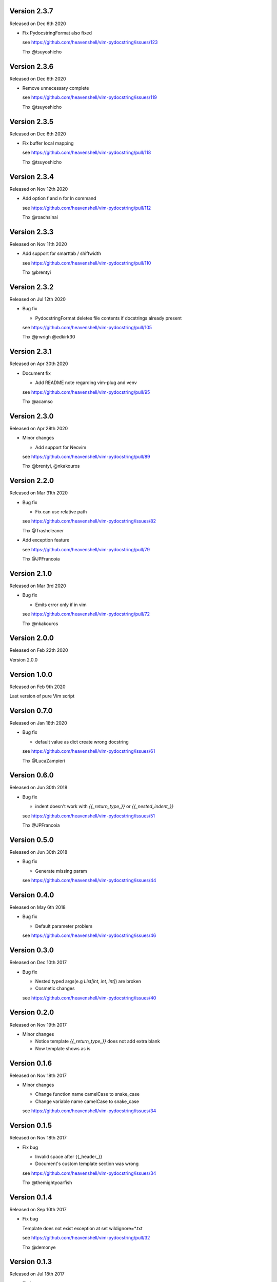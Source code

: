 Version 2.3.7
-------------

Released on Dec 6th 2020

- Fix PydocstringFormat also fixed

  see https://github.com/heavenshell/vim-pydocstring/issues/123

  Thx @tsuyoshicho

Version 2.3.6
-------------

Released on Dec 6th 2020

- Remove unnecessary complete

  see https://github.com/heavenshell/vim-pydocstring/issues/119

  Thx @tsuyoshicho

Version 2.3.5
-------------

Released on Dec 6th 2020

- Fix buffer local mapping

  see https://github.com/heavenshell/vim-pydocstring/pull/118

  Thx @tsuyoshicho

Version 2.3.4
-------------

Released on Nov 12th 2020

- Add option f and n for ln command

  see https://github.com/heavenshell/vim-pydocstring/pull/112

  Thx @roachsinai

Version 2.3.3
-------------

Released on Nov 11th 2020

- Add support for smarttab / shiftwidth

  see https://github.com/heavenshell/vim-pydocstring/pull/110

  Thx @brentyi

Version 2.3.2
-------------

Released on Jul 12th 2020

- Bug fix

  - PydocstringFormat deletes file contents if docstrings already present

  see https://github.com/heavenshell/vim-pydocstring/pull/105

  Thx @jrwrigh @edkirk30

Version 2.3.1
-------------

Released on Apr 30th 2020

- Document fix

  - Add README note regarding vim-plug and venv

  see https://github.com/heavenshell/vim-pydocstring/pull/95

  Thx @acamso

Version 2.3.0
-------------

Released on Apr 28th 2020

- Minor changes

  - Add support for Neovim

  see https://github.com/heavenshell/vim-pydocstring/pull/89

  Thx @brentyi, @nkakouros

Version 2.2.0
-------------

Released on Mar 31th 2020

- Bug fix

  - Fix can use relative path

  see https://github.com/heavenshell/vim-pydocstring/issues/82

  Thx @Trashcleaner

- Add exception feature

  see https://github.com/heavenshell/vim-pydocstring/pull/79

  Thx @JPFrancoia


Version 2.1.0
-------------
Released on Mar 3rd 2020

- Bug fix

  - Emits error only if in vim

  see https://github.com/heavenshell/vim-pydocstring/pull/72

  Thx @nkakouros

Version 2.0.0
-------------
Released on Feb 22th 2020

Version 2.0.0

Version 1.0.0
-------------
Released on Feb 9th 2020

Last version of pure Vim script

Version 0.7.0
-------------
Released on Jan 18th 2020

- Bug fix

  - default value as dict create wrong docstring

  see https://github.com/heavenshell/vim-pydocstring/issues/61

  Thx @LucaZampieri

Version 0.6.0
-------------
Released on Jun 30th 2018

- Bug fix

  - indent doesn't work with `{{_return_type_}}` or `{{_nested_indent_}}`

  see https://github.com/heavenshell/vim-pydocstring/issues/51

  Thx @JPFrancoia

Version 0.5.0
-------------
Released on Jun 30th 2018

- Bug fix

  - Generate missing param

  see https://github.com/heavenshell/vim-pydocstring/issues/44

Version 0.4.0
-------------
Released on May 6th 2018

- Bug fix

  - Default parameter problem

  see https://github.com/heavenshell/vim-pydocstring/issues/46

Version 0.3.0
-------------
Released on Dec 10th 2017

- Bug fix

  - Nested typed args(e.g `List[int, int, int]`) are broken
  - Cosmetic changes

  see https://github.com/heavenshell/vim-pydocstring/issues/40


Version 0.2.0
-------------
Released on Nov 19th 2017

- Minor changes

  - Notice template `{{_return_type_}}` does not add extra blank
  - Now template shows as is

Version 0.1.6
-------------
Released on Nov 18th 2017

- Minor changes

  - Change function name camelCase to snake_case
  - Change variable name camelCase to snake_case

  see https://github.com/heavenshell/vim-pydocstring/issues/34

Version 0.1.5
-------------
Released on Nov 18th 2017

- Fix bug

  - Invalid space after {{_header_}}
  - Document's custom template section was wrong

  see https://github.com/heavenshell/vim-pydocstring/issues/34

  Thx @themightyoarfish

Version 0.1.4
-------------
Released on Sep 10th 2017

- Fix bug

  Template does not exist exception at set wildignore=*.txt

  see https://github.com/heavenshell/vim-pydocstring/pull/32

  Thx @demonye

Version 0.1.3
-------------
Released on Jul 18th 2017

- Fix bug

  Do not ignore `.`.

  see https://github.com/heavenshell/vim-pydocstring/issues/28

Released on July 2nd 2017

- Fix bug

  Variable type mismatch for: argTemplate

  see https://github.com/heavenshell/vim-pydocstring/issues/25

  Thx @oxo42

Version 0.1.2
-------------
Released on Mar 25th 2017

- Fix bug

  Ignored indent when docstring start with `'''`.

  Delete blank line if `{{_returnType_}}` not exists.

  see https://github.com/heavenshell/vim-pydocstring/issues/19

  Thx @brainscience

Version 0.1.1
-------------
Released on Feb 12th 2017

- Fix bug

  If none typed arg, lack of last `:`.

  see https://github.com/heavenshell/vim-pydocstring/issues/17

Version 0.1.0
-------------
Released on Dec 25th 2016

- Add type-hint

  see https://github.com/heavenshell/vim-pydocstring/pull/15

  Thx @letientai299

Version 0.0.9
-------------
Released on Nov 20th 2016

- Add Vader integration tests

  see https://github.com/heavenshell/vim-pydocstring/pull/14

  Thx @letientai299

Version 0.0.8
-------------
Released on Sep 1th 2016

- Fix add expand to allow relative path

  see https://github.com/heavenshell/vim-pydocstring/pull/12

  thx @ning-yang

Version 0.0.7
-------------
Released on June 1th 2016

- add ``_nested_indent_`` template variable.

  see https://github.com/heavenshell/vim-pydocstring/issues/3#issuecomment-222584162

  Thx @pirDOL

Version 0.0.6
-------------
Released on January 17th 2016

- add ``pydocstring_enable_mapping`` option.

  Thx @nfischer

Version 0.0.5
-------------
Released on September 28th 2015

- Tiny refactoring.

Version 0.0.4
-------------
Released on September 14th 2015

- Enable to use ``async`` keyword


Version 0.0.3
-------------

Released on December 14th 2013

- Fix issue#5

Version 0.0.2
-------------

Released on December 06th 2013

- Add template variables for Numpy style docstring
